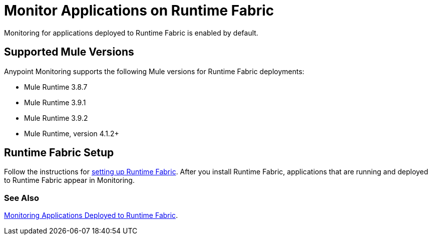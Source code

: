 = Monitor Applications on Runtime Fabric

Monitoring for applications deployed to Runtime Fabric is enabled by default.

== Supported Mule Versions

Anypoint Monitoring supports the following Mule versions for Runtime Fabric deployments:

* Mule Runtime 3.8.7
* Mule Runtime 3.9.1
* Mule Runtime 3.9.2
* Mule Runtime, version 4.1.2+

== Runtime Fabric Setup

Follow the instructions for xref:1.3@runtime-fabric::install-create-rtf-arm.adoc[setting up Runtime Fabric]. After you install Runtime Fabric, applications that are running and deployed to Runtime Fabric appear in Monitoring.

=== See Also

xref:1.3@runtime-fabric::manage-monitor-applications.adoc[Monitoring Applications Deployed to Runtime Fabric].
